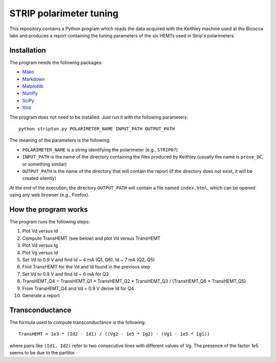 STRIP polarimeter tuning
========================

This repository contains a Python program which reads the data acquired with the
Keithley machine used at the Bicocca labs and produces a report containing the
tuning parameters of the six HEMTs used in Strip's polarimeters.

Installation
------------

The program needs the following packages:

- `Mako <https://pypi.python.org/pypi/mako>`_
- `Markdown <https://pypi.python.org/pypi/Markdown>`_
- `Matplotlib <https://pypi.python.org/pypi/matplotlib>`_
- `NumPy <https://pypi.python.org/pypi/numpy>`_
- `SciPy <https://pypi.python.org/pypi/scipy>`_
- `Xlrd <https://pypi.python.org/pypi/xlrd>`_

The program does not need to be installed. Just run it with the following
parameters::

     python striptun.py POLARIMETER_NAME INPUT_PATH OUTPUT_PATH

The meaning of the parameters is the following:

- ``POLARIMETER_NAME`` is a string identifying the polarimeter (e.g., ``STRIP07``)
- ``INPUT_PATH`` is the name of the directory containing the files produced by
  Keithley (usually the name is ``prove_DC``, or something similar)
- ``OUTPUT_PATH`` is the name of the directory that will contain the report (if the
  directory does not exist, it will be created silently)

At the end of the execution, the directory ``OUTPUT_PATH`` will contain a file named
``index.html``, which can be opened using any web browser (e.g., Firefox).


How the program works
---------------------

The program runs the following steps:

1. Plot Vd versus Id
2. Compute TransHEMT (see below) and plot Vd versus TransHEMT
3. Plot Vd versus Ig
4. Plot Vg versus Id
5. Set Vd to 0.9 V and find Id ~ 4 mA (Q1, Q6), Id ~ 7 mA (Q2, Q5)
6. Find TransHEMT for the Vd and Id found in the previous step 
7. Set Vd to 0.9 V and find Id ~ 6 mA for Q3
8. TransHEMT_Q4 = TransHEMT_Q1 * TransHEMT_Q2 * TransHEMT_Q3 / (TransHEMT_Q6 * TransHEMT_Q5)
9. From TransHEMT_Q4 and Vd = 0.9 V derive Id for Q4 
10. Generate a report

Transconductance
----------------

The formula used to compute transconductance is the following::

    TransHEMT = 1e3 * (Id2 - Id1) / ((Vg2 - 1e5 * Ig2) - (Vg1 - 1e5 * Ig1))

where pairs like ``(Id1, Id2)`` refer to two consecutive lines with different values of Vg.
The presence of the factor 1e5 seems to be due to the partitor.
